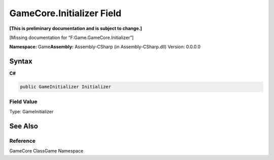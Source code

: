 GameCore.Initializer Field
==========================

**[This is preliminary documentation and is subject to change.]**

[Missing documentation for “F:Game.GameCore.Initializer”]

**Namespace:** Game\ **Assembly:** Assembly-CSharp (in
Assembly-CSharp.dll) Version: 0.0.0.0

Syntax
------

**C#**\ 

.. code:: c#

   public GameInitializer Initializer

Field Value
~~~~~~~~~~~

Type: GameInitializer

See Also
--------

Reference
~~~~~~~~~

GameCore ClassGame Namespace
